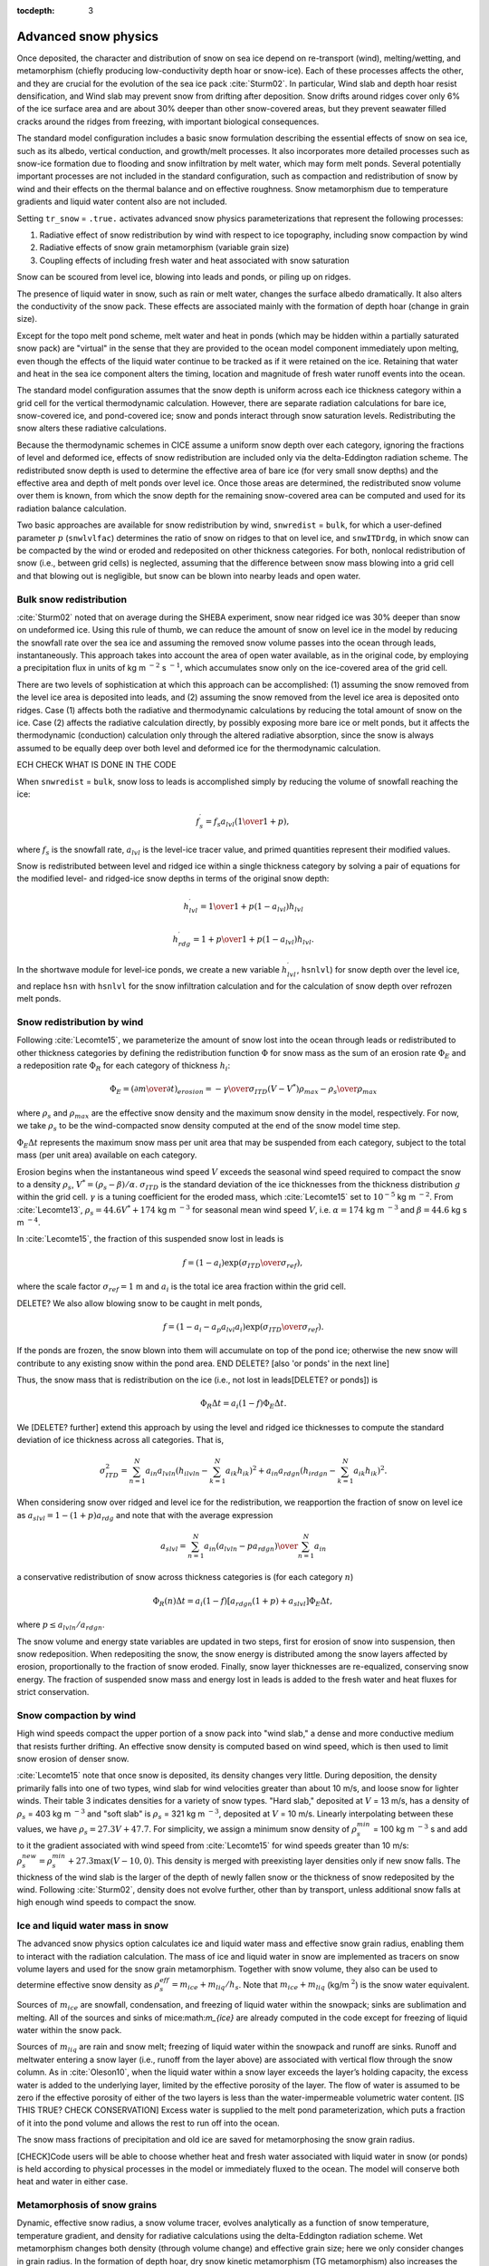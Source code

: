 :tocdepth: 3

.. _snow:

Advanced snow physics
=====================

Once deposited, the character and distribution of snow on sea ice depend on re-transport (wind), melting/wetting, and metamorphism (chiefly producing low-conductivity depth hoar or snow-ice). Each of these processes affects the other, and they are crucial for the evolution of the sea ice pack :cite:`Sturm02`. In particular, Wind slab and depth hoar resist densification, and Wind slab may prevent snow from drifting after deposition. Snow drifts around ridges cover only 6% of the ice surface area and are about 30% deeper than other snow-covered areas, but they prevent seawater filled cracks around the ridges from freezing, with important biological consequences.

The standard model configuration includes a basic snow formulation describing the essential effects of snow on sea ice, such as its albedo, vertical conduction, and growth/melt processes. It also incorporates more detailed processes such as snow-ice formation due to flooding and snow infiltration by melt water, which may form melt ponds. Several potentially important processes are not included in the standard configuration, such as compaction and redistribution of snow by wind and their effects on the thermal balance and on effective roughness. Snow metamorphism due to temperature gradients and liquid water content also are not included.

Setting ``tr_snow`` = ``.true.`` activates advanced snow physics parameterizations that represent the following processes:

1. Radiative effect of snow redistribution by wind with respect to ice topography, including snow compaction by wind

2. Radiative effects of snow grain metamorphism (variable grain size)

3. Coupling effects of including fresh water and heat associated with snow saturation

Snow can be scoured from level ice, blowing into leads and ponds, or piling up on ridges.

The presence of liquid water in snow, such as rain or melt water, changes the surface albedo dramatically. It also alters the conductivity of the snow pack. These effects are associated mainly with the formation of depth hoar (change in grain size).

Except for the topo melt pond scheme, melt water and heat in ponds (which may be hidden within a partially saturated snow pack) are "virtual" in the sense that they are provided to the ocean model component immediately upon melting, even though the effects of the liquid water continue to be tracked as if it were retained on the ice. Retaining that water and heat in the sea ice component alters the timing, location and magnitude of fresh water runoff events into the ocean.

The standard model configuration assumes that the snow depth is uniform across each ice thickness category within a grid cell for the vertical thermodynamic calculation. However, there are separate radiation calculations for bare ice, snow-covered ice, and pond-covered ice; snow and ponds interact through snow saturation levels. Redistributing the snow alters these radiative calculations.

Because the thermodynamic schemes in CICE assume a uniform snow depth over each category, ignoring the fractions of level and deformed ice, effects of snow redistribution are included only via the delta-Eddington radiation scheme. The redistributed snow depth is used to determine the effective area of bare ice (for very small snow depths) and the effective area and depth of melt ponds over level ice. Once those areas are determined, the redistributed snow volume over them is known, from which the snow depth for the remaining snow-covered area can be computed and used for its radiation balance calculation.

Two basic approaches are available for snow redistribution by wind, ``snwredist`` = ``bulk``, for which a user-defined parameter :math:`p` (``snwlvlfac``) determines the ratio of snow on ridges to that on level ice, and ``snwITDrdg``, in which snow can be compacted by the wind or eroded and redeposited on other thickness categories. For both, nonlocal redistribution of snow (i.e., between grid cells) is neglected, assuming that the difference between snow mass blowing into a grid cell and that blowing out is negligible, but snow can be blown into nearby leads and open water.



.. _snow_bulk:

Bulk snow redistribution
------------------------

:cite:`Sturm02` noted that on average during the SHEBA experiment, snow near ridged ice was 30% deeper than snow on undeformed ice. Using this rule of thumb, we can reduce the amount of snow on level ice in the model by reducing the snowfall rate over the sea ice and assuming the removed snow volume passes into the ocean through leads, instantaneously. This approach takes into account the area of open water available, as in the original code, by employing a precipitation flux in units of kg m :math:`^{−2}` s :math:`^{−1}`, which accumulates snow only on the ice-covered area of the grid cell.
      
There are two levels of sophistication at which this approach can be accomplished: (1) assuming the snow removed from the level ice area is deposited into leads, and (2) assuming the snow removed from the level ice area is deposited onto ridges. Case (1) affects both the radiative and thermodynamic calculations by reducing the total amount of snow on the ice. Case (2) affects the radiative calculation directly, by possibly exposing more bare ice or melt ponds, but it affects the thermodynamic (conduction) calculation only through the altered radiative absorption, since the snow is always assumed to be equally deep over both level and deformed ice for the thermodynamic calculation.

ECH CHECK WHAT IS DONE IN THE CODE

When ``snwredist`` = ``bulk``, snow loss to leads is accomplished simply by reducing the volume of snowfall reaching the ice:

.. math::
   f_{s}^\prime = {f_s a_{lvl} \left({1\over{1+p}}\right)},

where :math:`f_s` is the snowfall rate, :math:`a_{lvl}` is the level-ice tracer value, and primed quantities represent their modified values.

Snow is redistributed between level and ridged ice within a single thickness category by solving a pair of equations for the modified level- and ridged-ice snow depths in terms of the original snow depth:

.. math::
   h_{lvl}^\prime = {1\over {1+p(1-a_{lvl})}} h_{lvl}

.. math::
   h_{rdg}^\prime = {{1 + p}\over {1+p(1-a_{lvl})}} h_{lvl}.

In the shortwave module for level-ice ponds, we create a new variable :math:`h_{lvl}^\prime`, ``hsnlvl``) for snow depth over the level ice, and replace ``hsn`` with ``hsnlvl`` for the snow infiltration calculation and for the calculation of snow depth over refrozen melt ponds. 

.. _snow_windredist:

Snow redistribution by wind
---------------------------

Following :cite:`Lecomte15`, we parameterize the amount of snow lost into the ocean through leads or redistributed to other thickness categories by defining the redistribution function :math:`\Phi` for snow mass as the sum of an erosion rate :math:`\Phi_E` and a redeposition rate :math:`\Phi_R` for each category of thickness :math:`h_i`:

.. math::
   \Phi_E = \left({\partial m \over \partial t}\right)_{erosion} = -{\gamma \over \sigma_{ITD}} \left(V-V^*\right){\rho_{max} - \rho_s \over \rho_{max}}

where :math:`\rho_s` and :math:`\rho_{max}` are the effective snow density and the maximum snow density in the model, respectively. For now, we take :math:`\rho_s` to be the wind-compacted snow density computed at the end of the snow model time step.

:math:`\Phi_E \Delta t` represents the maximum snow mass per unit area that may be suspended from each category, subject to the total mass (per unit area) available on each category.

Erosion begins when the instantaneous wind speed :math:`V` exceeds the seasonal wind speed required to compact the snow to a density :math:`\rho_s`, :math:`V^* = (\rho_s − \beta)/\alpha`. :math:`\sigma_{ITD}` is the standard deviation of the ice thicknesses from the thickness distribution :math:`g` within the grid cell. :math:`\gamma` is a tuning coefficient for
the eroded mass, which :cite:`Lecomte15` set to :math:`10^{-5}` kg m :math:`^{-2}`. From :cite:`Lecomte13`, :math:`\rho_s = 44.6V^* + 174` kg m :math:`^{−3}` for seasonal mean wind speed :math:`V`, i.e. :math:`\alpha=174` kg m :math:`^{-3}` and :math:`\beta=44.6` kg s m :math:`^{-4}`.

In :cite:`Lecomte15`, the fraction of this suspended snow lost in leads is

.. math::
   f = \left(1-a_i\right) \exp\left({\sigma_{ITD}\over\sigma_{ref}}\right),

where the scale factor :math:`\sigma_{ref}=1` m and :math:`a_i` is the total ice area fraction within the grid cell.

DELETE?
We also allow blowing snow to be caught in melt ponds,

.. math::
   f = \left(1 - a_i - a_p a_{lvl} a_i\right) \exp\left({\sigma_{ITD}\over\sigma_{ref}}\right).

If the ponds are frozen, the snow blown into them will accumulate on top of the pond ice; otherwise the new snow will contribute to any existing snow within the pond area.
END DELETE? [also 'or ponds' in the next line]


Thus, the snow mass that is redistribution on the ice (i.e., not lost in leads[DELETE? or ponds]) is

.. math::
   \Phi_R \Delta t = a_i \left(1-f\right) \Phi_E \Delta t.

We [DELETE? further] extend this approach by using the level and ridged ice thicknesses to compute the standard deviation of ice thickness across all categories.  That is,

.. math::
   \sigma_{ITD}^2 = \sum_{n=1}^N a_{in} a_{lvln} \left(h_{ilvln}-\sum_{k=1}^N a_{ik}h_{ik}\right)^2 + a_{in} a_{rdgn} \left(h_{irdgn} - \sum_{k=1}^N a_{ik} h_{ik} \right)^2.

When considering snow over ridged and level ice for the redistribution, we reapportion the fraction of snow on level ice as :math:`a_{slvl} = 1-(1+p)a_{rdg}` and note that with the average expression

.. math::
   a_{slvl} = {\sum_{n=1}^N a_{in}\left(a_{lvln} - p a_{rdgn}\right)  \over \sum_{n=1}^N a_{in}}

a conservative redistribution of snow across thickness categories is (for each category :math:`n`)

.. math::
   \Phi_R(n) \Delta t = a_i \left(1-f\right) \left[a_{rdgn}\left(1+p\right) + a_{slvl} \right] \Phi_E \Delta t,

where :math:`p \le a_{lvln}/a_{rdgn}`.

The snow volume and energy state variables are updated in two steps, first for erosion of snow into suspension, then snow redeposition. When redepositing the snow, the snow energy is distributed among the snow layers affected by erosion, proportionally to the fraction of snow eroded. Finally, snow layer thicknesses are re-equalized, conserving snow energy. The fraction of suspended snow mass and energy lost in leads is added to the fresh water and heat fluxes for strict conservation.

.. _snow_windcompact:

Snow compaction by wind
-----------------------

High wind speeds compact the upper portion of a snow pack into "wind slab," a dense and more conductive medium that resists further drifting. An effective snow density is computed based on wind speed, which is then used to limit snow erosion of denser snow.

:cite:`Lecomte15` note that once snow is deposited, its density changes very little. During deposition, the density primarily falls into one of two types, wind slab for wind velocities greater than about 10 m/s, and loose snow for lighter winds. Their table 3 indicates densities for a variety of snow types. "Hard slab," deposited at :math:`V` = 13 m/s, has a density of :math:`\rho_s` = 403 kg m :math:`^{−3}` and "soft slab" is :math:`\rho_s` = 321 kg m :math:`^{−3}`, deposited at :math:`V` = 10 m/s. Linearly interpolating between these values, we have :math:`\rho_s = 27.3V + 47.7`.
For simplicity, we assign a minimum snow density of :math:`\rho_s^{min}` = 100 kg m :math:`^{−3}` s
and add to it the gradient associated with wind speed from :cite:`Lecomte15` for wind speeds greater than 10 m/s:  :math:`\rho_s^{new} = \rho_s^{min} + 27.3 \max \left(V-10, 0\right)`.
This density is merged with preexisting layer densities only if new snow falls. The thickness of the wind slab is the larger of the depth of newly fallen snow or the thickness of snow redeposited by the wind. Following :cite:`Sturm02`, density does not evolve further, other than by transport, unless additional snow falls at high enough wind speeds to compact the snow.
   
.. _snow_liquid:

Ice and liquid water mass in snow
---------------------------------

The advanced snow physics option calculates ice and liquid water mass and effective snow grain radius, enabling them to interact with the radiation calculation.  The mass of ice and liquid water in snow are implemented as tracers on snow volume layers and used for the snow grain metamorphism.
Together with snow volume, they also can be used to determine effective snow density as :math:`\rho_s^{eff} = m_{ice}+m_{liq} / h_s`. Note that :math:`m_{ice}+m_{liq}` (kg/m :math:`^2`) is the snow water equivalent.

Sources of :math:`m_{ice}` are snowfall, condensation, and freezing of liquid water within the snowpack; sinks are sublimation and melting. All of the sources and sinks of mice:math:`m_{ice}` are already computed in the code except for freezing of liquid water within the snow pack.

Sources of :math:`m_{liq}` are rain and snow melt; freezing of liquid water within the snowpack and runoff are sinks. Runoff and meltwater entering a snow layer (i.e., runoff from the layer above) are associated with vertical flow through the snow column. As in :cite:`Oleson10`, when the liquid water within a snow layer exceeds the layer’s holding capacity, the excess water is added to the underlying layer, limited by the effective porosity of the layer. The flow of water is assumed to be zero if the effective porosity of either of the two layers is less than the water-impermeable volumetric water content. [IS THIS TRUE?  CHECK CONSERVATION] Excess water is supplied to the melt pond parameterization, which puts a fraction of it into the pond volume and allows the rest to run off into the ocean.

The snow mass fractions of precipitation and old ice are saved for metamorphosing the snow grain radius.

[CHECK]Code users will be able to choose whether heat and fresh water associated with liquid water in snow (or ponds) is held according to physical processes in the model or immediately fluxed to the ocean. The model will conserve both heat and water in either case.

.. _snow_metamorphosis:

Metamorphosis of snow grains
----------------------------

Dynamic, effective snow radius, a snow volume tracer, evolves analytically as a function of snow temperature, temperature gradient, and density for radiative calculations using the delta-Eddington radiation scheme.
Wet metamorphism changes both density (through volume change) and effective grain size; here we only consider changes in grain radius.
In the formation of depth hoar, dry snow kinetic metamorphism (TG metamorphism) also increases the snow grain radius.

The tracers :math:`m_{liq}` and :math:`m_{ice}` characterize the snow in each snow layer, for each ice category and horizontal grid cell. The model's meltpond volume covers a fraction of the grid cell and represents liquid in excess of :math:`m_{liq}`. The radiative effects of snow grain radius in the fraction of ice covered by pond volume are only calculated when the pond volume has not yet saturated the snow pack; otherwise, delta-Eddington transfer uses meltpond properties. Therefore, modelled changes in snow grain radii from metamorphism are designed specifically for the fraction without exposed (i.e. effective) melt ponds.

Following :cite:`Oleson10`, the new snow grain radius is computed as a weighted function of existing and new (freshly fallen) snow grain radii, using parameters from a look-up table that depends on snow temperature, temperature gradient and (effective) density.



